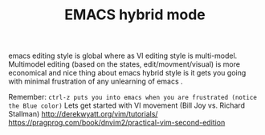 #+TITLE: EMACS hybrid mode

emacs editing style is global where as VI editing style is multi-model.
Multimodel editing (based on the states, edit/movment/visual) is more economical
and nice thing about emacs hybrid style is it gets you going with minimal
frustration of any unlearning of emacs .

Remember:
=ctrl-z puts you into emacs when you are frustrated (notice the Blue color)=
Lets get started with VI movement (Bill Joy vs. Richard Stallman)
http://derekwyatt.org/vim/tutorials/
https://pragprog.com/book/dnvim2/practical-vim-second-edition

